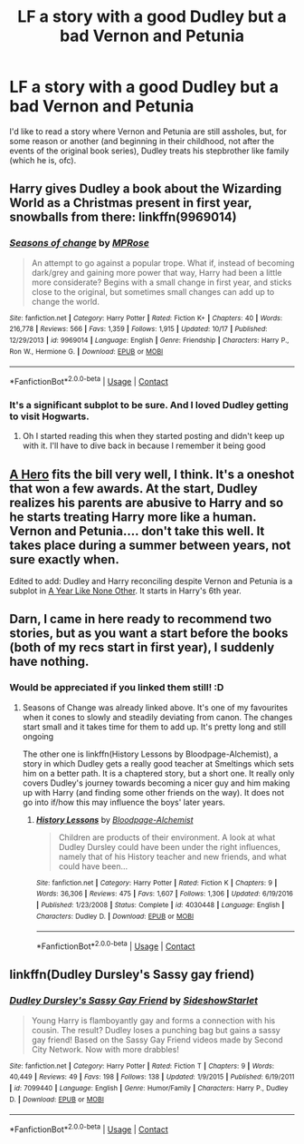 #+TITLE: LF a story with a good Dudley but a bad Vernon and Petunia

* LF a story with a good Dudley but a bad Vernon and Petunia
:PROPERTIES:
:Author: SugondeseAmbassador
:Score: 9
:DateUnix: 1604866816.0
:DateShort: 2020-Nov-08
:FlairText: Request/Prompt
:END:
I'd like to read a story where Vernon and Petunia are still assholes, but, for some reason or another (and beginning in their childhood, not after the events of the original book series), Dudley treats his stepbrother like family (which he is, ofc).


** Harry gives Dudley a book about the Wizarding World as a Christmas present in first year, snowballs from there: linkffn(9969014)
:PROPERTIES:
:Author: davidwelch158
:Score: 7
:DateUnix: 1604871427.0
:DateShort: 2020-Nov-09
:END:

*** [[https://www.fanfiction.net/s/9969014/1/][*/Seasons of change/*]] by [[https://www.fanfiction.net/u/2549810/MPRose][/MPRose/]]

#+begin_quote
  An attempt to go against a popular trope. What if, instead of becoming dark/grey and gaining more power that way, Harry had been a little more considerate? Begins with a small change in first year, and sticks close to the original, but sometimes small changes can add up to change the world.
#+end_quote

^{/Site/:} ^{fanfiction.net} ^{*|*} ^{/Category/:} ^{Harry} ^{Potter} ^{*|*} ^{/Rated/:} ^{Fiction} ^{K+} ^{*|*} ^{/Chapters/:} ^{40} ^{*|*} ^{/Words/:} ^{216,778} ^{*|*} ^{/Reviews/:} ^{566} ^{*|*} ^{/Favs/:} ^{1,359} ^{*|*} ^{/Follows/:} ^{1,915} ^{*|*} ^{/Updated/:} ^{10/17} ^{*|*} ^{/Published/:} ^{12/29/2013} ^{*|*} ^{/id/:} ^{9969014} ^{*|*} ^{/Language/:} ^{English} ^{*|*} ^{/Genre/:} ^{Friendship} ^{*|*} ^{/Characters/:} ^{Harry} ^{P.,} ^{Ron} ^{W.,} ^{Hermione} ^{G.} ^{*|*} ^{/Download/:} ^{[[http://www.ff2ebook.com/old/ffn-bot/index.php?id=9969014&source=ff&filetype=epub][EPUB]]} ^{or} ^{[[http://www.ff2ebook.com/old/ffn-bot/index.php?id=9969014&source=ff&filetype=mobi][MOBI]]}

--------------

*FanfictionBot*^{2.0.0-beta} | [[https://github.com/FanfictionBot/reddit-ffn-bot/wiki/Usage][Usage]] | [[https://www.reddit.com/message/compose?to=tusing][Contact]]
:PROPERTIES:
:Author: FanfictionBot
:Score: 5
:DateUnix: 1604871445.0
:DateShort: 2020-Nov-09
:END:


*** It's a significant subplot to be sure. And I loved Dudley getting to visit Hogwarts.
:PROPERTIES:
:Author: CryptidGrimnoir
:Score: 5
:DateUnix: 1604884563.0
:DateShort: 2020-Nov-09
:END:

**** Oh I started reading this when they started posting and didn't keep up with it. I'll have to dive back in because I remember it being good
:PROPERTIES:
:Author: karigan_g
:Score: 4
:DateUnix: 1604902619.0
:DateShort: 2020-Nov-09
:END:


** [[https://m.fanfiction.net/s/4172226/1/A-Hero][A Hero]] fits the bill very well, I think. It's a oneshot that won a few awards. At the start, Dudley realizes his parents are abusive to Harry and so he starts treating Harry more like a human. Vernon and Petunia.... don't take this well. It takes place during a summer between years, not sure exactly when.

Edited to add: Dudley and Harry reconciling despite Vernon and Petunia is a subplot in [[https://archiveofourown.org/works/742072/chapters/1382061][A Year Like None Other]]. It starts in Harry's 6th year.
:PROPERTIES:
:Author: vengefulmanatee
:Score: 4
:DateUnix: 1604889464.0
:DateShort: 2020-Nov-09
:END:


** Darn, I came in here ready to recommend two stories, but as you want a start before the books (both of my recs start in first year), I suddenly have nothing.
:PROPERTIES:
:Author: a_sack_of_hamsters
:Score: 2
:DateUnix: 1604867325.0
:DateShort: 2020-Nov-08
:END:

*** Would be appreciated if you linked them still! :D
:PROPERTIES:
:Author: Man_in_the_sky_
:Score: 5
:DateUnix: 1604884115.0
:DateShort: 2020-Nov-09
:END:

**** Seasons of Change was already linked above. It's one of my favourites when it cones to slowly and steadily deviating from canon. The changes start small and it takes time for them to add up. It's pretty long and still ongoing

The other one is linkffn(History Lessons by Bloodpage-Alchemist), a story in which Dudley gets a really good teacher at Smeltings which sets him on a better path. It is a chaptered story, but a short one. It really only covers Dudley's journey towards becoming a nicer guy and him making up with Harry (and finding some other friends on the way). It does not go into if/how this may influence the boys' later years.
:PROPERTIES:
:Author: a_sack_of_hamsters
:Score: 5
:DateUnix: 1604890030.0
:DateShort: 2020-Nov-09
:END:

***** [[https://www.fanfiction.net/s/4030448/1/][*/History Lessons/*]] by [[https://www.fanfiction.net/u/965157/Bloodpage-Alchemist][/Bloodpage-Alchemist/]]

#+begin_quote
  Children are products of their environment. A look at what Dudley Dursley could have been under the right influences, namely that of his History teacher and new friends, and what could have been...
#+end_quote

^{/Site/:} ^{fanfiction.net} ^{*|*} ^{/Category/:} ^{Harry} ^{Potter} ^{*|*} ^{/Rated/:} ^{Fiction} ^{K} ^{*|*} ^{/Chapters/:} ^{9} ^{*|*} ^{/Words/:} ^{36,306} ^{*|*} ^{/Reviews/:} ^{475} ^{*|*} ^{/Favs/:} ^{1,607} ^{*|*} ^{/Follows/:} ^{1,306} ^{*|*} ^{/Updated/:} ^{6/19/2016} ^{*|*} ^{/Published/:} ^{1/23/2008} ^{*|*} ^{/Status/:} ^{Complete} ^{*|*} ^{/id/:} ^{4030448} ^{*|*} ^{/Language/:} ^{English} ^{*|*} ^{/Characters/:} ^{Dudley} ^{D.} ^{*|*} ^{/Download/:} ^{[[http://www.ff2ebook.com/old/ffn-bot/index.php?id=4030448&source=ff&filetype=epub][EPUB]]} ^{or} ^{[[http://www.ff2ebook.com/old/ffn-bot/index.php?id=4030448&source=ff&filetype=mobi][MOBI]]}

--------------

*FanfictionBot*^{2.0.0-beta} | [[https://github.com/FanfictionBot/reddit-ffn-bot/wiki/Usage][Usage]] | [[https://www.reddit.com/message/compose?to=tusing][Contact]]
:PROPERTIES:
:Author: FanfictionBot
:Score: 3
:DateUnix: 1604890054.0
:DateShort: 2020-Nov-09
:END:


** linkffn(Dudley Dursley's Sassy gay friend)
:PROPERTIES:
:Author: Termsndconditions
:Score: 1
:DateUnix: 1604932444.0
:DateShort: 2020-Nov-09
:END:

*** [[https://www.fanfiction.net/s/7099440/1/][*/Dudley Dursley's Sassy Gay Friend/*]] by [[https://www.fanfiction.net/u/1631383/SideshowStarlet][/SideshowStarlet/]]

#+begin_quote
  Young Harry is flamboyantly gay and forms a connection with his cousin. The result? Dudley loses a punching bag but gains a sassy gay friend! Based on the Sassy Gay Friend videos made by Second City Network. Now with more drabbles!
#+end_quote

^{/Site/:} ^{fanfiction.net} ^{*|*} ^{/Category/:} ^{Harry} ^{Potter} ^{*|*} ^{/Rated/:} ^{Fiction} ^{T} ^{*|*} ^{/Chapters/:} ^{9} ^{*|*} ^{/Words/:} ^{40,449} ^{*|*} ^{/Reviews/:} ^{49} ^{*|*} ^{/Favs/:} ^{198} ^{*|*} ^{/Follows/:} ^{138} ^{*|*} ^{/Updated/:} ^{1/9/2015} ^{*|*} ^{/Published/:} ^{6/19/2011} ^{*|*} ^{/id/:} ^{7099440} ^{*|*} ^{/Language/:} ^{English} ^{*|*} ^{/Genre/:} ^{Humor/Family} ^{*|*} ^{/Characters/:} ^{Harry} ^{P.,} ^{Dudley} ^{D.} ^{*|*} ^{/Download/:} ^{[[http://www.ff2ebook.com/old/ffn-bot/index.php?id=7099440&source=ff&filetype=epub][EPUB]]} ^{or} ^{[[http://www.ff2ebook.com/old/ffn-bot/index.php?id=7099440&source=ff&filetype=mobi][MOBI]]}

--------------

*FanfictionBot*^{2.0.0-beta} | [[https://github.com/FanfictionBot/reddit-ffn-bot/wiki/Usage][Usage]] | [[https://www.reddit.com/message/compose?to=tusing][Contact]]
:PROPERTIES:
:Author: FanfictionBot
:Score: 3
:DateUnix: 1604932463.0
:DateShort: 2020-Nov-09
:END:
